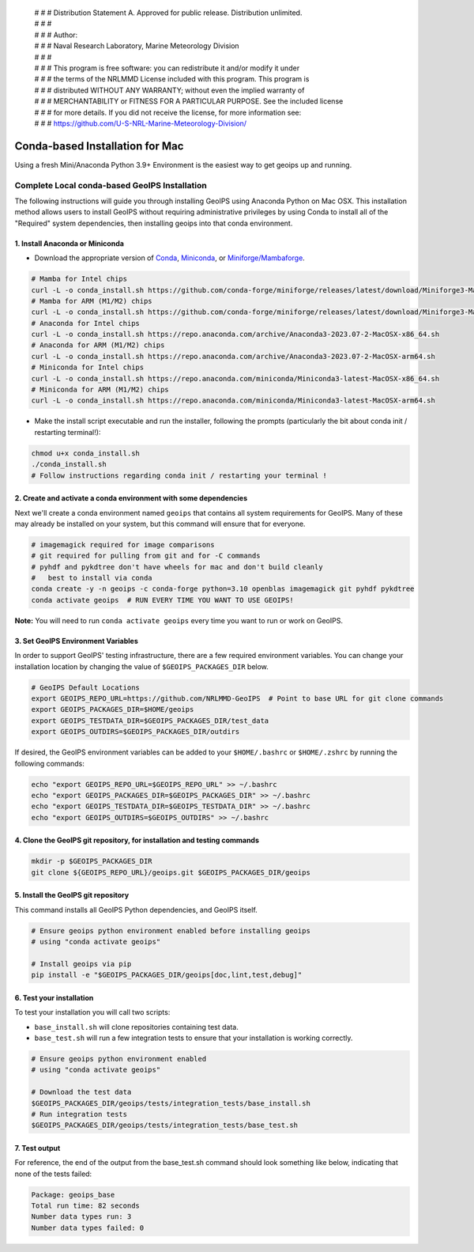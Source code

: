  | # # # Distribution Statement A. Approved for public release. Distribution unlimited.
 | # # #
 | # # # Author:
 | # # # Naval Research Laboratory, Marine Meteorology Division
 | # # #
 | # # # This program is free software: you can redistribute it and/or modify it under
 | # # # the terms of the NRLMMD License included with this program. This program is
 | # # # distributed WITHOUT ANY WARRANTY; without even the implied warranty of
 | # # # MERCHANTABILITY or FITNESS FOR A PARTICULAR PURPOSE. See the included license
 | # # # for more details. If you did not receive the license, for more information see:
 | # # # https://github.com/U-S-NRL-Marine-Meteorology-Division/

********************************
Conda-based Installation for Mac
********************************

Using a fresh Mini/Anaconda Python 3.9+ Environment is the easiest way to
get geoips up and running.

Complete Local conda-based GeoIPS Installation
==============================================

The following instructions will guide you through installing GeoIPS using
Anaconda Python on Mac OSX. This installation method allows users to install
GeoIPS without requiring administrative privileges by using Conda to install all
of the "Required" system dependencies, then installing geoips into that conda
environment.

1. Install Anaconda or Miniconda
--------------------------------

- Download the appropriate version of `Conda
  <https://www.anaconda.com/download#downloads>`_,  `Miniconda
  <https://docs.conda.io/en/latest/miniconda.html>`_, or
  `Miniforge/Mambaforge <https://github.com/conda-forge/miniforge#download>`_.

.. code:: bash

    # Mamba for Intel chips
    curl -L -o conda_install.sh https://github.com/conda-forge/miniforge/releases/latest/download/Miniforge3-MacOSX-x86_64.sh
    # Mamba for ARM (M1/M2) chips
    curl -L -o conda_install.sh https://github.com/conda-forge/miniforge/releases/latest/download/Miniforge3-MacOSX-arm64.sh
    # Anaconda for Intel chips
    curl -L -o conda_install.sh https://repo.anaconda.com/archive/Anaconda3-2023.07-2-MacOSX-x86_64.sh
    # Anaconda for ARM (M1/M2) chips
    curl -L -o conda_install.sh https://repo.anaconda.com/archive/Anaconda3-2023.07-2-MacOSX-arm64.sh
    # Miniconda for Intel chips
    curl -L -o conda_install.sh https://repo.anaconda.com/miniconda/Miniconda3-latest-MacOSX-x86_64.sh
    # Miniconda for ARM (M1/M2) chips
    curl -L -o conda_install.sh https://repo.anaconda.com/miniconda/Miniconda3-latest-MacOSX-arm64.sh

- Make the install script executable and run the installer,
  following the prompts (particularly the bit about
  conda init / restarting terminal!):

.. code:: bash

    chmod u+x conda_install.sh
    ./conda_install.sh
    # Follow instructions regarding conda init / restarting your terminal !

2. Create and activate a conda environment with some dependencies
-----------------------------------------------------------------

Next we'll create a conda environment named ``geoips`` that contains all system
requirements for GeoIPS. Many of these may already be installed on your system,
but this command will ensure that for everyone.

.. code:: bash

    # imagemagick required for image comparisons
    # git required for pulling from git and for -C commands
    # pyhdf and pykdtree don't have wheels for mac and don't build cleanly
    #   best to install via conda
    conda create -y -n geoips -c conda-forge python=3.10 openblas imagemagick git pyhdf pykdtree
    conda activate geoips  # RUN EVERY TIME YOU WANT TO USE GEOIPS!

**Note:** You will need to run ``conda activate geoips`` every time you want to
run or work on GeoIPS.

3. Set GeoIPS Environment Variables
-----------------------------------

In order to support GeoIPS' testing infrastructure, there are a few required
environment variables.
You can change your installation location by changing the value of
``$GEOIPS_PACKAGES_DIR`` below.

.. code:: bash

    # GeoIPS Default Locations
    export GEOIPS_REPO_URL=https://github.com/NRLMMD-GeoIPS  # Point to base URL for git clone commands
    export GEOIPS_PACKAGES_DIR=$HOME/geoips
    export GEOIPS_TESTDATA_DIR=$GEOIPS_PACKAGES_DIR/test_data
    export GEOIPS_OUTDIRS=$GEOIPS_PACKAGES_DIR/outdirs

If desired, the GeoIPS environment variables can be added to your
``$HOME/.bashrc`` or ``$HOME/.zshrc`` by running the following commands:

.. code:: bash

    echo "export GEOIPS_REPO_URL=$GEOIPS_REPO_URL" >> ~/.bashrc
    echo "export GEOIPS_PACKAGES_DIR=$GEOIPS_PACKAGES_DIR" >> ~/.bashrc
    echo "export GEOIPS_TESTDATA_DIR=$GEOIPS_TESTDATA_DIR" >> ~/.bashrc
    echo "export GEOIPS_OUTDIRS=$GEOIPS_OUTDIRS" >> ~/.bashrc

4. Clone the GeoIPS git repository, for installation and testing commands
-------------------------------------------------------------------------

.. code:: bash

    mkdir -p $GEOIPS_PACKAGES_DIR
    git clone ${GEOIPS_REPO_URL}/geoips.git $GEOIPS_PACKAGES_DIR/geoips

5. Install the GeoIPS git repository
------------------------------------

This command installs all GeoIPS Python dependencies, and GeoIPS itself.

.. code:: bash

    # Ensure geoips python environment enabled before installing geoips
    # using "conda activate geoips"

    # Install geoips via pip
    pip install -e "$GEOIPS_PACKAGES_DIR/geoips[doc,lint,test,debug]"

6. Test your installation
-------------------------

To test your installation you will call two scripts:

- ``base_install.sh`` will clone repositories containing test data.
- ``base_test.sh`` will run a few integration tests to ensure that your
  installation is working correctly.

.. code:: bash

    # Ensure geoips python environment enabled
    # using "conda activate geoips"

    # Download the test data
    $GEOIPS_PACKAGES_DIR/geoips/tests/integration_tests/base_install.sh
    # Run integration tests
    $GEOIPS_PACKAGES_DIR/geoips/tests/integration_tests/base_test.sh

7. Test output
--------------

For reference, the end of the output from the base_test.sh command should
look something like below, indicating that none of the tests failed:

.. code:: bash

    Package: geoips_base
    Total run time: 82 seconds
    Number data types run: 3
    Number data types failed: 0
